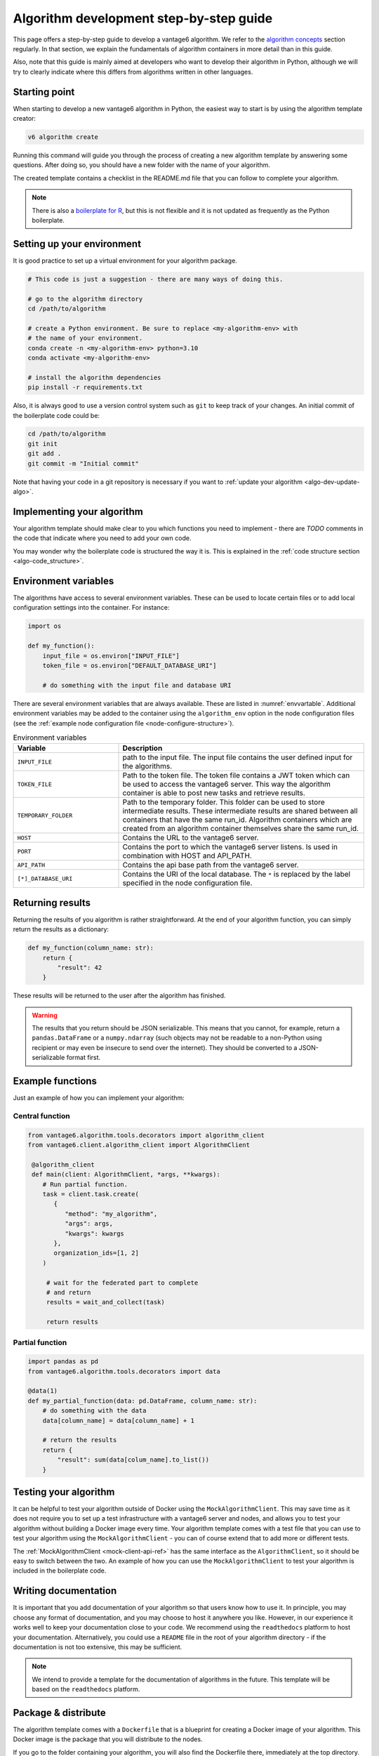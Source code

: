 .. _algo-dev-guide:

Algorithm development step-by-step guide
========================================

This page offers a step-by-step guide to develop a vantage6 algorithm.
We refer to the `algorithm concepts <algo-concepts>`_ section
regularly. In that section, we explain the fundamentals of algorithm containers
in more detail than in this guide.

Also, note that this guide is mainly aimed at developers who want to develop
their algorithm in Python, although we will try to clearly indicate where
this differs from algorithms written in other languages.

.. _algo-dev-create-template:

Starting point
--------------

When starting to develop a new vantage6 algorithm in Python, the easiest way to
start is by using the algorithm template creator:

.. code::

   v6 algorithm create

Running this command will guide you through the process of creating a new
algorithm template by answering some questions. After doing so, you should have
a new folder with the name of your algorithm.

The created template contains a checklist in the README.md file that you can
follow to complete your algorithm.

.. note::
   There is also a `boilerplate for R <https://github.com/IKNL/vtg.tpl>`_,
   but this is not flexible and it is not updated as frequently as the Python
   boilerplate.

Setting up your environment
---------------------------

It is good practice to set up a virtual environment for your algorithm
package.

.. code:: bash

   # This code is just a suggestion - there are many ways of doing this.

   # go to the algorithm directory
   cd /path/to/algorithm

   # create a Python environment. Be sure to replace <my-algorithm-env> with
   # the name of your environment.
   conda create -n <my-algorithm-env> python=3.10
   conda activate <my-algorithm-env>

   # install the algorithm dependencies
   pip install -r requirements.txt

Also, it is always good to use a version control system such as ``git`` to
keep track of your changes. An initial commit of the boilerplate code could be:

.. code:: bash

   cd /path/to/algorithm
   git init
   git add .
   git commit -m "Initial commit"

Note that having your code in a git repository is necessary if you want to
:ref:`update your algorithm <algo-dev-update-algo>`.

Implementing your algorithm
---------------------------

Your algorithm template should make clear to you which functions you need to
implement - there are `TODO` comments in the code that indicate where you need
to add your own code.

You may wonder why the boilerplate code is structured the way it is. This
is explained in the :ref:`code structure section <algo-code_structure>`.


Environment variables
---------------------

The algorithms have access to several environment variables. These can be used
to locate certain files or to add local configuration settings into the
container. For instance:

.. code:: python

   import os

   def my_function():
       input_file = os.environ["INPUT_FILE"]
       token_file = os.environ["DEFAULT_DATABASE_URI"]

       # do something with the input file and database URI

There are several environment variables that are always available. These are
listed in :numref:`envvartable`. Additional environment variables may
be added to the container using the ``algorithm_env`` option
in the node configuration files (see the
:ref:`example node configuration file <node-configure-structure>`).

.. _table-env-vars:

.. list-table:: Environment variables
   :name: envvartable
   :widths: 30 70
   :header-rows: 1

   * - Variable
     - Description
   * - ``INPUT_FILE``
     - path to the input file. The input file contains the user defined input
       for the algorithms.
   * - ``TOKEN_FILE``
     - Path to the token file. The token file contains a JWT token which can
       be used to access the vantage6 server. This way the algorithm container
       is able to post new tasks and retrieve results.
   * - ``TEMPORARY_FOLDER``
     - Path to the temporary folder. This folder can be used to store
       intermediate results. These intermediate results are shared between all
       containers that have the same run_id. Algorithm containers which are
       created from an algorithm container themselves share the same run_id.
   * - ``HOST``
     - Contains the URL to the vantage6 server.
   * - ``PORT``
     - Contains the port to which the vantage6 server listens. Is used in
       combination with HOST and API_PATH.
   * - ``API_PATH``
     - Contains the api base path from the vantage6 server.
   * - ``[*]_DATABASE_URI``
     - Contains the URI of the local database. The  ``*``  is replaced by the
       label specified in the node configuration file.

Returning results
-----------------

Returning the results of you algorithm is rather straightforward. At the end
of your algorithm function, you can simply return the results as a dictionary:

.. code:: python

    def my_function(column_name: str):
        return {
            "result": 42
        }

These results will be returned to the user after the algorithm has finished.

.. warning::

    The results that you return should be JSON serializable. This means that
    you cannot, for example, return a ``pandas.DataFrame`` or a
    ``numpy.ndarray`` (such objects may not be readable to a non-Python using
    recipient or may even be insecure to send over the internet). They should
    be converted to a JSON-serializable format first.

Example functions
-----------------

Just an example of how you can implement your algorithm:

Central function
~~~~~~~~~~~~~~~~

.. code:: python

  from vantage6.algorithm.tools.decorators import algorithm_client
  from vantage6.client.algorithm_client import AlgorithmClient

   @algorithm_client
   def main(client: AlgorithmClient, *args, **kwargs):
      # Run partial function.
      task = client.task.create(
         {
            "method": "my_algorithm",
            "args": args,
            "kwargs": kwargs
         },
         organization_ids=[1, 2]
      )

       # wait for the federated part to complete
       # and return
       results = wait_and_collect(task)

       return results

Partial function
~~~~~~~~~~~~~~~~

.. code:: python

   import pandas as pd
   from vantage6.algorithm.tools.decorators import data

   @data(1)
   def my_partial_function(data: pd.DataFrame, column_name: str):
       # do something with the data
       data[column_name] = data[column_name] + 1

       # return the results
       return {
           "result": sum(data[colum_name].to_list())
       }

.. _mock-test-algo-dev:

Testing your algorithm
----------------------

It can be helpful to test your algorithm outside of Docker using the
``MockAlgorithmClient``. This may save
time as it does not require you to set up a test infrastructure with a vantage6
server and nodes, and allows you to test your algorithm without building a
Docker image every time. Your algorithm template comes with a test file that
you can use to test your algorithm using the ``MockAlgorithmClient`` - you can
of course extend that to add more or different tests.

The :ref:`MockAlgorithmClient <mock-client-api-ref>` has the same interface as
the ``AlgorithmClient``, so it should be easy to switch between the two. An
example of how you can use the ``MockAlgorithmClient`` to test your algorithm
is included in the boilerplate code.

Writing documentation
---------------------

It is important that you add documentation of your algorithm so that users
know how to use it. In principle, you may choose any format of documentation,
and you may choose to host it anywhere you like. However, in our experience it
works well to keep your documentation close to your code. We recommend using the
``readthedocs`` platform to host your documentation. Alternatively, you could
use a ``README`` file in the root of your algorithm directory - if the
documentation is not too extensive, this may be sufficient.

.. note::

    We intend to provide a template for the documentation of algorithms in the
    future. This template will be based on the ``readthedocs`` platform.

Package & distribute
--------------------

The algorithm template comes with a ``Dockerfile`` that is a blueprint for
creating a Docker image of your algorithm. This Docker image is the package
that you will distribute to the nodes.

If you go to the folder containing your algorithm, you will also find the
Dockerfile there, immediately at the top directory. You can then build the
project as follows:

.. code:: bash

   docker build -t repo/image:tag .

The ``-t`` indicated the name of your image. This name is also used as
reference where the image is located on the internet. Once the Docker image is
created it needs to be uploaded to a registry so that nodes can retrieve it,
which you can do by pushing the image:

.. code:: bash

   docker push repo/image:tag

Here are a few examples of how to build and upload your image:

.. code:: bash

    # Build and upload to Docker Hub. Replace <my-user-name> with your Docker
    # Hub username and make sure you are logged in with ``docker login``.
    docker build -t my-user-name/algorithm-example:latest .
    docker push my-user-name/algorithm-example:latest

    # Build and upload to private registry. Here you don't need to provide
    # a username but you should write out the full image URL. Also, again you
    # need to be logged in with ``docker login``.
    docker build -t harbor2.vantage6.ai/PROJECT/algorithm-example:latest .
    docker push harbor2.vantage6.ai/PROJECT/algorithm-example:latest

Now that your algorithm has been uploaded it is available for nodes to retrieve
when they need it.

Calling your algorithm from vantage6
------------------------------------

If you want to test your algorithm in the context of vantage6, you should
set up a vantage6 infrastructure. You should create a server and at least one
node (depending on your algorithm you may need more). Follow the instructions
in the :ref:`server-admin-guide` and :ref:`node-admin-guide` to set up your
infrastructure. If you are running them on the same machine, take care to
provide the node with the proper address of the server as detailed
:ref:`here <use-server-local>`.

Once your infrastructure is set up, you can create a task for your algorithm.
You can do this either via the :ref:`UI <ui>` or via the
:ref:`Python client <pyclient-create-task>`.

.. todo Add example with ``v6 dev``

.. _algo-dev-update-algo:

Updating your algorithm
-----------------------

At some point, there may be changes in the vantage6 infrastructure that require
you to update your algorithm. Such changes are made available via
the ``v6 algorithm update`` command. This command will update your algorithm
to the latest version of the vantage6 infrastructure.

You can also use the ``v6 algorithm update`` command to update your algorithm
if you want to modify your answers to the questionnaire. In that case, you
should be sure to commit the changes in ``git`` before running the command.
